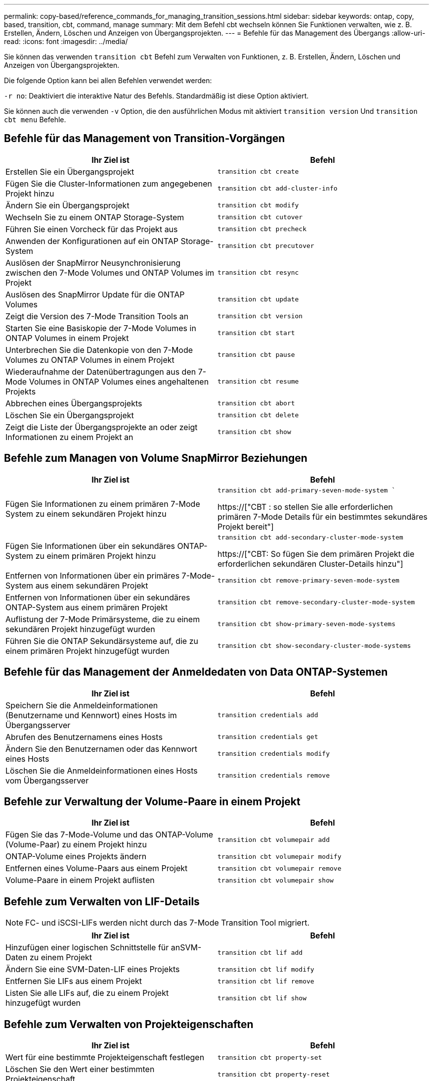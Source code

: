 ---
permalink: copy-based/reference_commands_for_managing_transition_sessions.html 
sidebar: sidebar 
keywords: ontap, copy, based, transition, cbt, command, manage 
summary: Mit dem Befehl cbt wechseln können Sie Funktionen verwalten, wie z. B. Erstellen, Ändern, Löschen und Anzeigen von Übergangsprojekten. 
---
= Befehle für das Management des Übergangs
:allow-uri-read: 
:icons: font
:imagesdir: ../media/


[role="lead"]
Sie können das verwenden `transition cbt` Befehl zum Verwalten von Funktionen, z. B. Erstellen, Ändern, Löschen und Anzeigen von Übergangsprojekten.

Die folgende Option kann bei allen Befehlen verwendet werden:

`-r no`: Deaktiviert die interaktive Natur des Befehls. Standardmäßig ist diese Option aktiviert.

Sie können auch die verwenden `-v` Option, die den ausführlichen Modus mit aktiviert `transition version` Und `transition cbt menu` Befehle.



== Befehle für das Management von Transition-Vorgängen

|===
| Ihr Ziel ist | Befehl 


 a| 
Erstellen Sie ein Übergangsprojekt
 a| 
`transition cbt create`



 a| 
Fügen Sie die Cluster-Informationen zum angegebenen Projekt hinzu
 a| 
`transition cbt add-cluster-info`



 a| 
Ändern Sie ein Übergangsprojekt
 a| 
`transition cbt modify`



 a| 
Wechseln Sie zu einem ONTAP Storage-System
 a| 
`transition cbt cutover`



 a| 
Führen Sie einen Vorcheck für das Projekt aus
 a| 
`transition cbt precheck`



 a| 
Anwenden der Konfigurationen auf ein ONTAP Storage-System
 a| 
`transition cbt precutover`



 a| 
Auslösen der SnapMirror Neusynchronisierung zwischen den 7-Mode Volumes und ONTAP Volumes im Projekt
 a| 
`transition cbt resync`



 a| 
Auslösen des SnapMirror Update für die ONTAP Volumes
 a| 
`transition cbt update`



 a| 
Zeigt die Version des 7-Mode Transition Tools an
 a| 
`transition cbt version`



 a| 
Starten Sie eine Basiskopie der 7-Mode Volumes in ONTAP Volumes in einem Projekt
 a| 
`transition cbt start`



 a| 
Unterbrechen Sie die Datenkopie von den 7-Mode Volumes zu ONTAP Volumes in einem Projekt
 a| 
`transition cbt pause`



 a| 
Wiederaufnahme der Datenübertragungen aus den 7-Mode Volumes in ONTAP Volumes eines angehaltenen Projekts
 a| 
`transition cbt resume`



 a| 
Abbrechen eines Übergangsprojekts
 a| 
`transition cbt abort`



 a| 
Löschen Sie ein Übergangsprojekt
 a| 
`transition cbt delete`



 a| 
Zeigt die Liste der Übergangsprojekte an oder zeigt Informationen zu einem Projekt an
 a| 
`transition cbt show`

|===


== Befehle zum Managen von Volume SnapMirror Beziehungen

|===
| Ihr Ziel ist | Befehl 


 a| 
Fügen Sie Informationen zu einem primären 7-Mode System zu einem sekundären Projekt hinzu
 a| 
`transition cbt add-primary-seven-mode-system ``

https://["CBT : so stellen Sie alle erforderlichen primären 7-Mode Details für ein bestimmtes sekundäres Projekt bereit"]



 a| 
Fügen Sie Informationen über ein sekundäres ONTAP-System zu einem primären Projekt hinzu
 a| 
`transition cbt add-secondary-cluster-mode-system`

https://["CBT: So fügen Sie dem primären Projekt die erforderlichen sekundären Cluster-Details hinzu"]



 a| 
Entfernen von Informationen über ein primäres 7-Mode-System aus einem sekundären Projekt
 a| 
`transition cbt remove-primary-seven-mode-system`



 a| 
Entfernen von Informationen über ein sekundäres ONTAP-System aus einem primären Projekt
 a| 
`transition cbt remove-secondary-cluster-mode-system`



 a| 
Auflistung der 7-Mode Primärsysteme, die zu einem sekundären Projekt hinzugefügt wurden
 a| 
`transition cbt show-primary-seven-mode-systems`



 a| 
Führen Sie die ONTAP Sekundärsysteme auf, die zu einem primären Projekt hinzugefügt wurden
 a| 
`transition cbt show-secondary-cluster-mode-systems`

|===


== Befehle für das Management der Anmeldedaten von Data ONTAP-Systemen

|===
| Ihr Ziel ist | Befehl 


 a| 
Speichern Sie die Anmeldeinformationen (Benutzername und Kennwort) eines Hosts im Übergangsserver
 a| 
`transition credentials add`



 a| 
Abrufen des Benutzernamens eines Hosts
 a| 
`transition credentials get`



 a| 
Ändern Sie den Benutzernamen oder das Kennwort eines Hosts
 a| 
`transition credentials modify`



 a| 
Löschen Sie die Anmeldeinformationen eines Hosts vom Übergangsserver
 a| 
`transition credentials remove`

|===


== Befehle zur Verwaltung der Volume-Paare in einem Projekt

|===
| Ihr Ziel ist | Befehl 


 a| 
Fügen Sie das 7-Mode-Volume und das ONTAP-Volume (Volume-Paar) zu einem Projekt hinzu
 a| 
`transition cbt volumepair add`



 a| 
ONTAP-Volume eines Projekts ändern
 a| 
`transition cbt volumepair modify`



 a| 
Entfernen eines Volume-Paars aus einem Projekt
 a| 
`transition cbt volumepair remove`



 a| 
Volume-Paare in einem Projekt auflisten
 a| 
`transition cbt volumepair show`

|===


== Befehle zum Verwalten von LIF-Details


NOTE: FC- und iSCSI-LIFs werden nicht durch das 7-Mode Transition Tool migriert.

|===
| Ihr Ziel ist | Befehl 


 a| 
Hinzufügen einer logischen Schnittstelle für anSVM-Daten zu einem Projekt
 a| 
`transition cbt lif add`



 a| 
Ändern Sie eine SVM-Daten-LIF eines Projekts
 a| 
`transition cbt lif modify`



 a| 
Entfernen Sie LIFs aus einem Projekt
 a| 
`transition cbt lif remove`



 a| 
Listen Sie alle LIFs auf, die zu einem Projekt hinzugefügt wurden
 a| 
`transition cbt lif show`

|===


== Befehle zum Verwalten von Projekteigenschaften

|===
| Ihr Ziel ist | Befehl 


 a| 
Wert für eine bestimmte Projekteigenschaft festlegen
 a| 
`transition cbt property-set`



 a| 
Löschen Sie den Wert einer bestimmten Projekteigenschaft
 a| 
`transition cbt property-reset`



 a| 
Erhalten Sie den Wert einer bestimmten Projekteigenschaft
 a| 
`transition cbt property-get`

|===


== Befehle zum Managen von Übergangsjobs

|===
| Ihr Ziel ist | Befehl 


 a| 
Listen Sie Jobs auf, die für das angegebene Projekt und den Vorgang ausgeführt wurden oder ausgeführt wurden
 a| 
`transition jobs`



 a| 
Anzeigen des Status eines Jobs
 a| 
`transition job-status`



 a| 
Zeigen Sie die Ergebnisse eines Jobs an
 a| 
`transition job-results`

|===


== Befehle für das Management von Transitionzeitplänen

|===
| Ihr Ziel ist | Befehl 


 a| 
Fügen Sie einen Zeitplan hinzu, um SnapMirror Transfers zusammen mit Bandbreite zu managen
 a| 
`transition cbt schedule add`



 a| 
Ändern eines SnapMirror-Zeitplans des Projekts
 a| 
`transition cbt schedule modify`



 a| 
Entfernen der SnapMirror Zeitpläne aus dem Projekt
 a| 
`transition cbt schedule remove`



 a| 
Listen Sie alle SnapMirror-Zeitpläne in einem Projekt auf
 a| 
`transition cbt schedule show`

|===


== Befehl zum Sammeln von Tool-Protokollen

|===
| Ihr Ziel ist | Befehl 


 a| 
Sammeln Sie die Protokolldateien von 7-Mode Transition Tool Logs werden auf dem Server im gespeichert `asup` Verzeichnis des Installationspfads für das 7-Mode Transition Tool.
 a| 
`transition bundle-tool-logs`

|===
Weitere Informationen zu diesen Befehlen finden Sie in den man Pages in der 7-Mode Transition Tool CLI.

*Verwandte Informationen*

xref:task_transitioning_volumes_using_7mtt.adoc[Migration von Daten und Konfiguration von 7-Mode Volumes]
